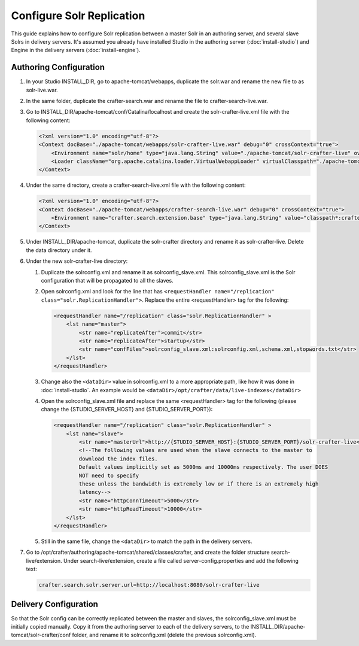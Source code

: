 ==========================
Configure Solr Replication
==========================

This guide explains how to configure Solr replication between a master Solr in an authoring server, and several
slave Solrs in delivery servers. It's assumed you already have installed Studio in the authoring server
(:doc:`install-studio`) and Engine in the delivery servers (:doc:`install-engine`).

-----------------------
Authoring Configuration
-----------------------

#.  In your Studio INSTALL_DIR, go to apache-tomcat/webapps, duplicate the solr.war and rename the new file to
    as solr-live.war.
#.  In the same folder, duplicate the crafter-search.war and rename the file to crafter-search-live.war.
#.  Go to INSTALL_DIR/apache-tomcat/conf/Catalina/localhost and create the solr-crafter-live.xml file with
    the following content:

    .. code-block:: xml

        <?xml version="1.0" encoding="utf-8"?>
        <Context docBase="./apache-tomcat/webapps/solr-crafter-live.war" debug="0" crossContext="true">
            <Environment name="solr/home" type="java.lang.String" value="./apache-tomcat/solr-crafter-live" override="true"/>
            <Loader className="org.apache.catalina.loader.VirtualWebappLoader" virtualClasspath="./apache-tomcat/solr-crafter-live/lib/ext/*.jar;./apache-tomcat/solr-crafter-live/lib/ext/;./apache-tomcat/solr-crafter-live/lib/extraction/*.jar"/>
        </Context>

#.  Under the same directory, create a crafter-search-live.xml file with the following content:

    .. code-block:: xml

        <?xml version="1.0" encoding="utf-8"?>
        <Context docBase="./apache-tomcat/webapps/crafter-search-live.war" debug="0" crossContext="true">
            <Environment name="crafter.search.extension.base" type="java.lang.String" value="classpath*:crafter/search-live/extension" override="false"/>
        </Context>

#.  Under INSTALL_DIR/apache-tomcat, duplicate the solr-crafter directory and rename it as solr-crafter-live. Delete
    the data directory under it.
#.  Under the new solr-crafter-live directory:

    #.  Duplicate the solrconfig.xml and rename it as solrconfig_slave.xml. This solrconfig_slave.xml is the Solr
        configuration that will be propagated to all the slaves.
    #.  Open solrconfig.xml and look for the line that has ``<requestHandler name="/replication"
        class="solr.ReplicationHandler">``. Replace the entire <requestHandler> tag for the following:

        .. code-block:: xml

            <requestHandler name="/replication" class="solr.ReplicationHandler" >
                <lst name="master">
                    <str name="replicateAfter">commit</str>
                    <str name="replicateAfter">startup</str>
                    <str name="confFiles">solrconfig_slave.xml:solrconfig.xml,schema.xml,stopwords.txt</str>
                </lst>
            </requestHandler>

    #.  Change also the ``<dataDir>`` value in solrconfig.xml to a more appropriate path, like how it was done
        in :doc:`install-studio`. An example would be ``<dataDir>/opt/crafter/data/live-indexes</dataDir>``
    #.  Open the solrconfig_slave.xml file and replace the same <requestHandler> tag for the following (please change
        the {STUDIO_SERVER_HOST} and {STUDIO_SERVER_PORT}):

        .. code-block:: xml

            <requestHandler name="/replication" class="solr.ReplicationHandler" >
                <lst name="slave">
                    <str name="masterUrl">http://{STUDIO_SERVER_HOST}:{STUDIO_SERVER_PORT}/solr-crafter-live</str>
                    <!--The following values are used when the slave connects to the master to
                    download the index files.
                    Default values implicitly set as 5000ms and 10000ms respectively. The user DOES
                    NOT need to specify
                    these unless the bandwidth is extremely low or if there is an extremely high
                    latency-->
                    <str name="httpConnTimeout">5000</str>
                    <str name="httpReadTimeout">10000</str>
                </lst>
            </requestHandler>

    #.  Still in the same file, change the ``<dataDir>`` to match the path in the delivery servers.

#.  Go to /opt/crafter/authoring/apache-tomcat/shared/classes/crafter, and create the folder structure
    search-live/extension. Under search-live/extension, create a file called server-config.properties and add the
    following text:

    .. code-block:: properties

        crafter.search.solr.server.url=http://localhost:8080/solr-crafter-live

----------------------
Delivery Configuration
----------------------

So that the Solr config can be correctly replicated between the master and slaves, the solrconfig_slave.xml must be
initially copied manually. Copy it from the authoring server to each of the delivery servers, to the
INSTALL_DIR/apache-tomcat/solr-crafter/conf folder, and rename it to solrconfig.xml (delete the previous
solrconfig.xml).







